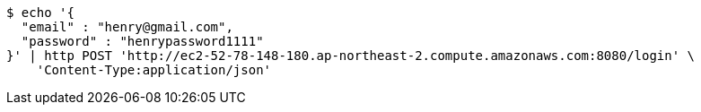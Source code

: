 [source,bash]
----
$ echo '{
  "email" : "henry@gmail.com",
  "password" : "henrypassword1111"
}' | http POST 'http://ec2-52-78-148-180.ap-northeast-2.compute.amazonaws.com:8080/login' \
    'Content-Type:application/json'
----